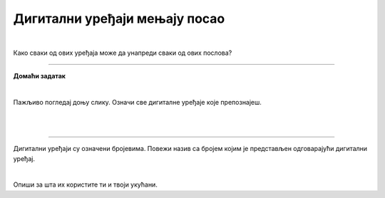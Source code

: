 Дигитални уређаји мењају посао
==============================

.. infonote::

 .. image:: ../../_images/robot11.png
    :height: 120
    :align: left

 Када урадиш дате задатке и одговориш на питања у лекцији знаћеш да упоредиш како су људи радили и живели пре и после појаве дигиталних уређаја.

|
 
.. quizq::

    Дигитални уређаји су означени бројевима. Повежи назив занимања са одговарајући бројем којим је представљен дигиталн уређај. 

    |

    .. image:: ../../_images/p106a.png
            :width: 780px
            :align: center

    .. dragndrop:: d106a
        :feedback: Покушајте поново.
        :match_1: 1 ||| возач
        :match_2: 2 ||| посластичар
        :match_3: 3 ||| банкар
        :match_4: 4 ||| графички дизајнер
        :match_5: 5 ||| трговац

Како сваки од ових уређаја може да унапреди сваки од ових послова?

.. questionnote::
 .. image:: ../../_images/robot12.png
    :height: 150
    :align: left

 Размисли и одговори на следећа питања:

 - Како навигација може да унапреди посао возача?
 - Како дигитална вага може да унапреди посао возача?
 - Како банкомат може да унапреди посао возача?
 - Како дигитални рецепт може да унапреди посао возача?
 - Како каса може да унапреди посао возача?
 - Како графичка табла може да унапреди посао возача?

.. image:: ../../_images/robot13.png
    :width: 100
    :align: right

------------

**Домаћи  задатак**

|

Пажљивo погледај доњу слику. Означи све дигиталне уређаје које препознајеш.

|

.. image:: ../../_images/kuhinja.png
    :width: 780
    :align: center

|

.. У радној свесци на страни **XX** означи све дигиталне уређаје које препознајеш.

-----------

.. quizq::

    .. fillintheblank:: f106

        Колико дигиталних уређаја има на слици?

        Одговор: |blank|

     - :10|[Дд]есет|ДЕСЕТ|[Dd]eset|DESET: Одговор је тачан!
       :x: Провери још једном свој одговор!

.. questionnote::

 Које од ових уређаја имаш у својој кући? 

Дигитални уређаји су означени бројевима. Повежи назив са бројем којим је представљен одговарајући дигитални уређај.

|

.. quizq::

    Дигитални уређаји су означени бројевима. Повежи назив занимања са бројем којим је представљен одговарајући дигитални уређај.


    |

    .. image:: ../../_images/p106b.png
            :width: 780px
            :align: center

    .. dragndrop:: d106b
        :feedback: Покушајте поново.
        :match_1: 1 ||| микроталасна рерна
        :match_2: 2 ||| дигитална фритеза
        :match_3: 3 ||| дигитални сат
        :match_4: 4 ||| таблет
        :match_5: 5 ||| дигитална вага


Опиши за шта их користите ти и твоји укућани.
